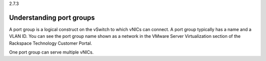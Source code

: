 .. _understanding_port_groups:

2.7.3

=========================
Understanding port groups
=========================

A port group is a logical construct on the vSwitch to which vNICs can 
connect. A port group typically has a name and a VLAN ID. You can see 
the port group name shown as a network in the VMware Server Virtualization 
section of the Rackspace Technology Customer Portal.

One port group can serve multiple vNICs.



